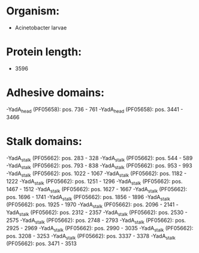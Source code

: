 * Organism:
- Acinetobacter larvae
* Protein length:
- 3596
* Adhesive domains:
-YadA_head (PF05658): pos. 736 - 761
-YadA_head (PF05658): pos. 3441 - 3466
* Stalk domains:
-YadA_stalk (PF05662): pos. 283 - 328
-YadA_stalk (PF05662): pos. 544 - 589
-YadA_stalk (PF05662): pos. 793 - 838
-YadA_stalk (PF05662): pos. 953 - 993
-YadA_stalk (PF05662): pos. 1022 - 1067
-YadA_stalk (PF05662): pos. 1182 - 1222
-YadA_stalk (PF05662): pos. 1251 - 1296
-YadA_stalk (PF05662): pos. 1467 - 1512
-YadA_stalk (PF05662): pos. 1627 - 1667
-YadA_stalk (PF05662): pos. 1696 - 1741
-YadA_stalk (PF05662): pos. 1856 - 1896
-YadA_stalk (PF05662): pos. 1925 - 1970
-YadA_stalk (PF05662): pos. 2096 - 2141
-YadA_stalk (PF05662): pos. 2312 - 2357
-YadA_stalk (PF05662): pos. 2530 - 2575
-YadA_stalk (PF05662): pos. 2748 - 2793
-YadA_stalk (PF05662): pos. 2925 - 2969
-YadA_stalk (PF05662): pos. 2990 - 3035
-YadA_stalk (PF05662): pos. 3208 - 3253
-YadA_stalk (PF05662): pos. 3337 - 3378
-YadA_stalk (PF05662): pos. 3471 - 3513

